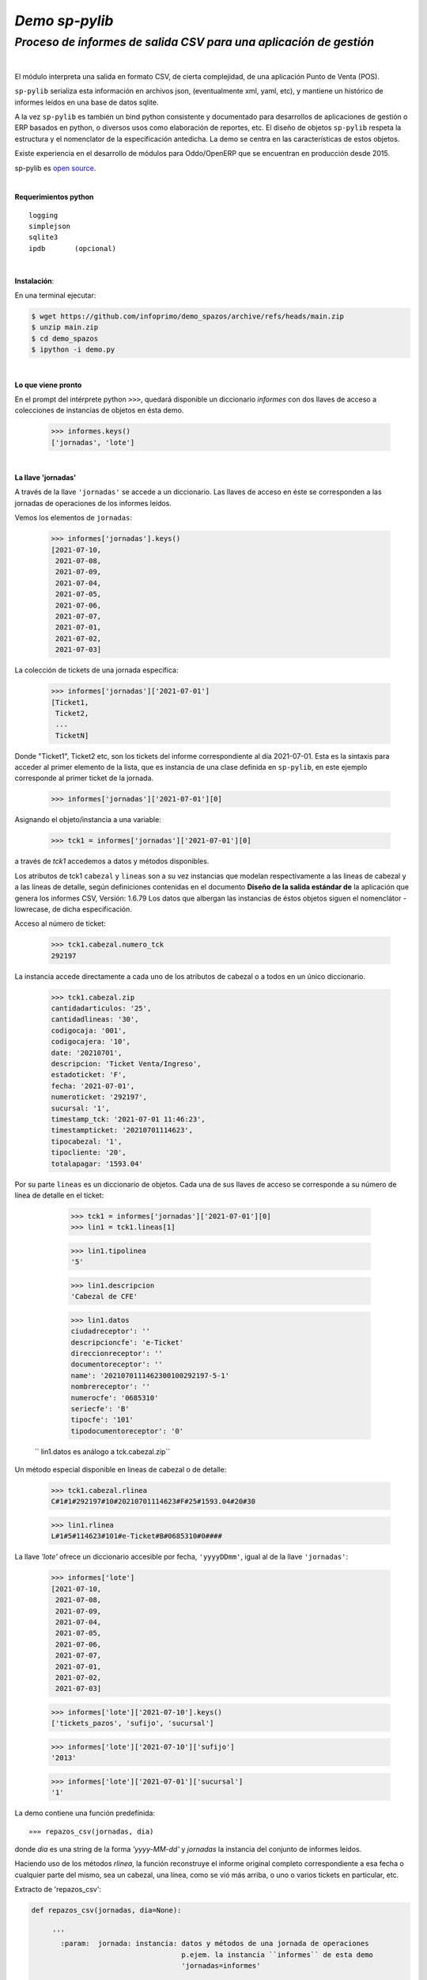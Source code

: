---------------
*Demo sp-pylib*
---------------
`Proceso de informes de salida CSV para una aplicación de gestión`
''''''''''''''''''''''''''''''''''''''''''''''''''''''''''''''''''

|

El módulo interpreta una salida en formato CSV, de cierta complejidad, de una aplicación Punto de Venta (POS).

``sp-pylib`` serializa esta información en archivos json, (eventualmente xml, yaml, etc), y mantiene un histórico de informes leídos en una base de datos sqlite.

A la vez ``sp-pylib`` es también un bind python consistente y documentado para desarrollos de aplicaciones de gestión o ERP basados en python, o diversos usos como elaboración de reportes, etc. El diseño de objetos ``sp-pylib`` respeta la estructura y el nomenclator de la especificación antedicha. La demo se centra en las características de estos objetos. 

Existe experiencia en el desarrollo de módulos para Oddo/OpenERP que se encuentran en producción desde 2015.

sp-pylib es `open source <https://es.wikipedia.org/wiki/Codigo_abierto>`_.

|

**Requerimientos python**

::

  logging
  simplejson
  sqlite3
  ipdb       (opcional)

|

**Instalación**:

En una terminal ejecutar:

.. code:: bash

  $ wget https://github.com/infoprimo/demo_spazos/archive/refs/heads/main.zip
  $ unzip main.zip
  $ cd demo_spazos
  $ ipython -i demo.py

|

**Lo que viene pronto**

En el prompt del intérprete python ``>>>``, quedará disponible un diccionario `informes` con dos llaves de acceso a colecciones de instancias de objetos en ésta demo.


        >>> informes.keys()
        ['jornadas', 'lote'] 

|

**La llave 'jornadas'**


A través de la llave ``'jornadas'`` se accede a un diccionario. Las llaves de acceso en éste se corresponden a las jornadas de operaciones de los informes leídos.

Vemos los elementos de ``jornadas``:

        >>> informes['jornadas'].keys()
        [2021-07-10,
         2021-07-08,
         2021-07-09,
         2021-07-04,
         2021-07-05,
         2021-07-06,
         2021-07-07,
         2021-07-01,
         2021-07-02,
         2021-07-03]

La colección de tickets de una jornada específica:

        >>> informes['jornadas']['2021-07-01']
        [Ticket1,
         Ticket2,
         ... 
         TicketN]


Donde "Ticket1", Ticket2 etc, son los tickets del informe correspondiente al día 2021-07-01. Esta es la sintaxis para acceder al primer elemento de la lista, que es instancia de una clase definida en ``sp-pylib``, en este ejemplo corresponde al primer ticket de la jornada.

        >>> informes['jornadas']['2021-07-01'][0]

Asignando el objeto/instancia a una variable:

        >>> tck1 = informes['jornadas']['2021-07-01'][0]

a través de `tck1` accedemos a datos y métodos disponibles.

Los atributos de tck1 ``cabezal`` y ``lineas`` son a su vez instancias que modelan
respectivamente a las lineas de cabezal y a las líneas de detalle, según definiciones contenidas en el documento **Diseño de la salida estándar de** la aplicación que genera los informes CSV, Versión: 1.6.79
Los datos que albergan las instancias de éstos objetos siguen el nomenclátor -lowrecase, de dicha especificación.

Acceso al número de ticket:

        >>> tck1.cabezal.numero_tck
        292197

La instancia accede directamente a cada uno de los atributos de cabezal o a todos en un único diccionario.

        >>> tck1.cabezal.zip       
        cantidadarticulos: '25',
        cantidadlineas: '30',
        codigocaja: '001',
        codigocajera: '10',
        date: '20210701',
        descripcion: 'Ticket Venta/Ingreso',
        estadoticket: 'F',
        fecha: '2021-07-01',
        numeroticket: '292197',
        sucursal: '1',
        timestamp_tck: '2021-07-01 11:46:23',
        timestampticket: '20210701114623',
        tipocabezal: '1',
        tipocliente: '20',
        totalapagar: '1593.04'

Por su parte ``lineas`` es un diccionario de objetos. Cada una de sus llaves de acceso se corresponde a su número de línea de detalle en el ticket:

        >>> tck1 = informes['jornadas']['2021-07-01'][0]
        >>> lin1 = tck1.lineas[1]

        >>> lin1.tipolinea
        '5'

        >>> lin1.descripcion
        'Cabezal de CFE'

        >>> lin1.datos 
        ciudadreceptor': ''
        descripcioncfe': 'e-Ticket'
        direccionreceptor': ''
        documentoreceptor': ''
        name': '2021070111462300100292197-5-1'
        nombrereceptor': ''
        numerocfe': '0685310'
        seriecfe': 'B'
        tipocfe': '101'
        tipodocumentoreceptor': '0'


 `` lin1.datos es análogo a tck.cabezal.zip``

Un método especial disponible en lineas de cabezal o de detalle:

        >>> tck1.cabezal.rlinea
        C#1#1#292197#10#20210701114623#F#25#1593.04#20#30

        >>> lin1.rlinea
        L#1#5#114623#101#e-Ticket#B#0685310#0#### 



La llave `'lote'` ofrece un diccionario accesible por fecha, ``'yyyyDDmm'``, igual al de la llave ``'jornadas'``:


        >>> informes['lote']
        [2021-07-10,
         2021-07-08,
         2021-07-09,
         2021-07-04,
         2021-07-05,
         2021-07-06,
         2021-07-07,
         2021-07-01,
         2021-07-02,
         2021-07-03]

        >>> informes['lote']['2021-07-10'].keys()
        ['tickets_pazos', 'sufijo', 'sucursal']

        >>> informes['lote']['2021-07-10']['sufijo']
        '2013'

        >>> informes['lote']['2021-07-01']['sucursal']
        '1'

La demo contiene una función predefinida::

        »»» repazos_csv(jornadas, dia)

donde `dia` es una string de la forma *'yyyy-MM-dd'* y `jornadas` la instancia del conjunto de informes leídos.

Haciendo uso de los métodos `rlinea`, la función reconstruye el informe original completo correspondiente a esa fecha o cualquier parte del mismo, sea un cabezal, una línea, como se vió más arriba, o uno o varios tickets en particular, etc.

Extracto de 'repazos_csv':

.. code:: python

 def repazos_csv(jornadas, dia=None):
 
      '''
        :param:  jornada: instancia: datos y métodos de una jornada de operaciones
                                     p.ejem. la instancia ``informes`` de esta demo
                                     'jornadas=informes'

        :param:  dia:     text:      fecha de la jornada de la forma 'yyyyMMdd'
       
        :result: text:    bool:      True si se reconstruye el infome, sino False
      '''

   tickts_jornada = informes['jornadas'][dia]

   info_csv = ''
     for t in tickets_jornada:                                         
      info_csv += ''.join(t.cabezal.rlinea + '\n')               
      for l in t.lineas:                                         
          info_csv += ''.join(t.lineas[l].rlinea + '\n')         


``info_csv`` contiene una string con un informe compelo Salidapazosnuevo

En esta demo la función recontruye el informe completo, pudiéndo optar por mostrarlo en pantalla o escribir su contenido en un archivo.
El método es básicamente de uso en debug. Las opciones de filtrado de cabezales y/o líneas, configurable en `ot/conf/config.py`, inciden en las diferencias que resulten con el el CSV original.

Nota: hay algunos de informes para pruebas en `ot/inout/informes`

----

|

Ideas, dudas, `errores <https://github.com/infoprimo/demo_spazos/issues>`_.

demo en `github <https://github.com/infoprimo/demo_spazos>`_.
